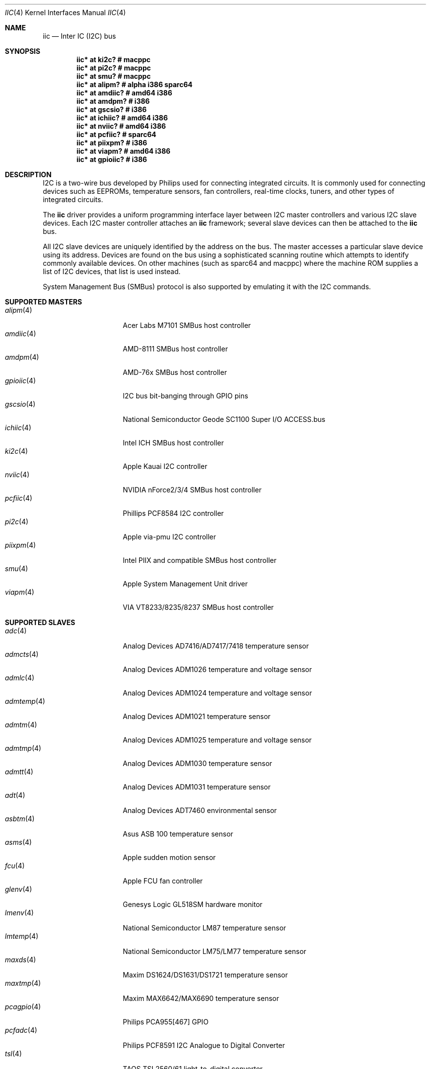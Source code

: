 .\"	$OpenBSD: iic.4,v 1.44 2006/02/10 23:07:01 djm Exp $
.\"
.\" Copyright (c) 2004, 2006 Alexander Yurchenko <grange@openbsd.org>
.\"
.\" Permission to use, copy, modify, and distribute this software for any
.\" purpose with or without fee is hereby granted, provided that the above
.\" copyright notice and this permission notice appear in all copies.
.\"
.\" THE SOFTWARE IS PROVIDED "AS IS" AND THE AUTHOR DISCLAIMS ALL WARRANTIES
.\" WITH REGARD TO THIS SOFTWARE INCLUDING ALL IMPLIED WARRANTIES OF
.\" MERCHANTABILITY AND FITNESS. IN NO EVENT SHALL THE AUTHOR BE LIABLE FOR
.\" ANY SPECIAL, DIRECT, INDIRECT, OR CONSEQUENTIAL DAMAGES OR ANY DAMAGES
.\" WHATSOEVER RESULTING FROM LOSS OF USE, DATA OR PROFITS, WHETHER IN AN
.\" ACTION OF CONTRACT, NEGLIGENCE OR OTHER TORTIOUS ACTION, ARISING OUT OF
.\" OR IN CONNECTION WITH THE USE OR PERFORMANCE OF THIS SOFTWARE.
.\"
.Dd May 15, 2004
.Dt IIC 4
.Os
.Sh NAME
.Nm iic
.Nd Inter IC (I2C) bus
.Sh SYNOPSIS
.Cd "iic* at ki2c?                  # macppc"
.Cd "iic* at pi2c?                  # macppc"
.Cd "iic* at smu?                   # macppc"
.Cd "iic* at alipm?                 # alpha i386 sparc64 "
.Cd "iic* at amdiic?                # amd64 i386"
.Cd "iic* at amdpm?                 # i386"
.Cd "iic* at gscsio?                # i386"
.Cd "iic* at ichiic?                # amd64 i386"
.Cd "iic* at nviic?                 # amd64 i386"
.Cd "iic* at pcfiic?                # sparc64"
.Cd "iic* at piixpm?                # i386"
.Cd "iic* at viapm?                 # amd64 i386"
.Cd "iic* at gpioiic?               # i386"
.Sh DESCRIPTION
.Tn I2C
is a two-wire bus developed by Philips used for connecting
integrated circuits.
It is commonly used for connecting devices such as EEPROMs,
temperature sensors, fan controllers, real-time clocks, tuners,
and other types of integrated circuits.
.Pp
The
.Nm
driver provides a uniform programming interface layer between
.Tn I2C
master controllers and various
.Tn I2C
slave devices.
Each
.Tn I2C
master controller attaches an
.Nm
framework; several slave devices can then be attached to the
.Nm
bus.
.Pp
All
.Tn I2C
slave devices are uniquely identified by the address on the bus.
The master accesses a particular slave device using its address.
Devices are found on the bus using a sophisticated scanning routine
which attempts to identify commonly available devices.
On other machines (such as sparc64 and macppc) where the machine ROM
supplies a list of I2C devices, that list is used instead.
.Pp
System Management Bus (SMBus) protocol is also supported by emulating
it with the
.Tn I2C
commands.
.Sh SUPPORTED MASTERS
.Bl -tag -width 10n -offset ind -compact
.It Xr alipm 4
Acer Labs M7101 SMBus host controller
.It Xr amdiic 4
AMD-8111 SMBus host controller
.It Xr amdpm 4
AMD-76x SMBus host controller
.It Xr gpioiic 4
I2C bus bit-banging through GPIO pins
.It Xr gscsio 4
National Semiconductor Geode SC1100 Super I/O ACCESS.bus
.It Xr ichiic 4
Intel ICH SMBus host controller
.It Xr ki2c 4
Apple Kauai I2C controller
.It Xr nviic 4
NVIDIA nForce2/3/4 SMBus host controller
.It Xr pcfiic 4
Phillips PCF8584 I2C controller
.It Xr pi2c 4
Apple via-pmu I2C controller
.It Xr piixpm 4
Intel PIIX and compatible SMBus host controller
.It Xr smu 4
Apple System Management Unit driver
.It Xr viapm 4
VIA VT8233/8235/8237 SMBus host controller
.El
.Sh SUPPORTED SLAVES
.Bl -tag -width 10n -offset ind -compact
.It Xr adc 4
Analog Devices AD7416/AD7417/7418 temperature sensor
.It Xr admcts 4
Analog Devices ADM1026 temperature and voltage sensor
.It Xr admlc 4
Analog Devices ADM1024 temperature and voltage sensor
.It Xr admtemp 4
Analog Devices ADM1021 temperature sensor
.It Xr admtm 4
Analog Devices ADM1025 temperature and voltage sensor
.It Xr admtmp 4
Analog Devices ADM1030 temperature sensor
.It Xr admtt 4
Analog Devices ADM1031 temperature sensor
.It Xr adt 4
Analog Devices ADT7460 environmental sensor
.It Xr asbtm 4
Asus ASB 100 temperature sensor
.It Xr asms 4
Apple sudden motion sensor
.It Xr fcu 4
Apple FCU fan controller
.It Xr glenv 4
Genesys Logic GL518SM hardware monitor
.It Xr lmenv 4
National Semiconductor LM87 temperature sensor
.It Xr lmtemp 4
National Semiconductor LM75/LM77 temperature sensor
.It Xr maxds 4
Maxim DS1624/DS1631/DS1721 temperature sensor
.It Xr maxtmp 4
Maxim MAX6642/MAX6690 temperature sensor
.It Xr pcagpio 4
Philips PCA955[467] GPIO
.It Xr pcfadc 4
Philips PCF8591 I2C Analogue to Digital Converter
.It Xr tsl 4
TAOS TSL2560/61 light-to-digital converter
.El
.Sh SEE ALSO
.Xr intro 4 ,
.Xr iic 9
.Sh HISTORY
The
.Tn I2C
framework first appeared in
.Nx 2.0 .
.Ox
support was added in
.Ox 3.6 .
I2C bus scanning was added in
.Ox 3.9 .
.Sh AUTHORS
The
.Tn I2C
framework was written by
Steve C. Woodford and Jason R. Thorpe for
.Nx
and then ported to
.Ox
by
.An Alexander Yurchenko Aq grange@openbsd.org .
